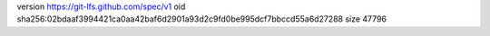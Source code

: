 version https://git-lfs.github.com/spec/v1
oid sha256:02bdaaf3994421ca0aa42baf6d2901a93d2c9fd0be995dcf7bbccd55a6d27288
size 47796
